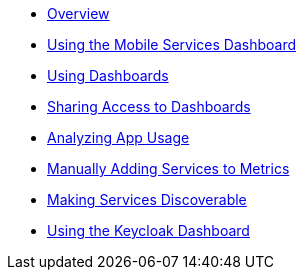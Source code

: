 * xref:index.adoc[Overview]
* xref:using-mobile-services-dashboard.adoc[Using the Mobile Services Dashboard]
* xref:using-dashboards.adoc[Using Dashboards]
* xref:giving-an-openshift-user-access-to-metrics.adoc[Sharing Access to Dashboards]
* xref:app_metrics_guide.adoc[Analyzing App Usage]
* xref:manually-adding-services-to-metrics.adoc[Manually Adding Services to Metrics]
* xref:making-mobile-services-discoverable-by-metrics.adoc[Making Services Discoverable]
* xref:keycloak-dashboard.adoc[Using the Keycloak Dashboard]
